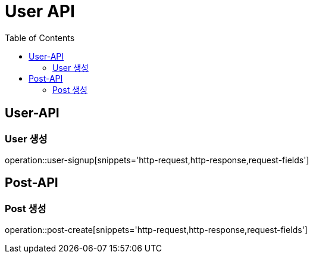 = User API
:toc: left

== User-API

=== User 생성

operation::user-signup[snippets='http-request,http-response,request-fields']

== Post-API

=== Post 생성
operation::post-create[snippets='http-request,http-response,request-fields']
